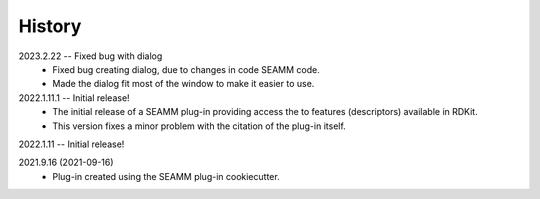 =======
History
=======

2023.2.22 -- Fixed bug with dialog
    * Fixed bug creating dialog, due to changes in code SEAMM code.
    * Made the dialog fit most of the window to make it easier to use.
      
2022.1.11.1 -- Initial release!
    * The initial release of a SEAMM plug-in providing access the to features
      (descriptors) available in RDKit.
    * This version fixes a minor problem with the citation of the plug-in itself.
	
2022.1.11 -- Initial release!

2021.9.16 (2021-09-16)
    * Plug-in created using the SEAMM plug-in cookiecutter.
